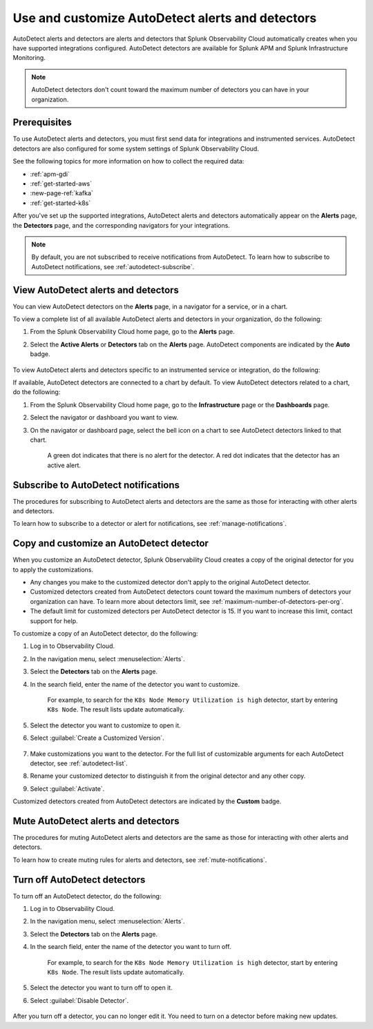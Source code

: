 .. _autodetect:


Use and customize AutoDetect alerts and detectors
******************************************************

.. meta::
   :description: Splunk Observability Cloud automatically alerts and detectors when you have supported integrations configured. Learn how to use and customize with AutoDetect alerts and detectors.

AutoDetect alerts and detectors are alerts and detectors that Splunk Observability Cloud automatically creates when you have supported integrations configured. AutoDetect detectors are available for Splunk APM and Splunk Infrastructure Monitoring.

.. note:: AutoDetect detectors don't count toward the maximum number of detectors you can have in your organization.

Prerequisites
==============================

To use AutoDetect alerts and detectors, you must first send data for integrations and instrumented services. AutoDetect detectors are also configured for some system settings of Splunk Observability Cloud.

See the following topics for more information on how to collect the required data:

- :ref:`apm-gdi`
- :ref:`get-started-aws`
- :new-page-ref:`kafka`
- :ref:`get-started-k8s`

After you've set up the supported integrations, AutoDetect alerts and detectors automatically appear on the :strong:`Alerts` page, the :strong:`Detectors` page, and the corresponding navigators for your integrations. 

.. note:: By default, you are not subscribed to receive notifications from AutoDetect. To learn how to subscribe to AutoDetect notifications, see :ref:`autodetect-subscribe`.

View AutoDetect alerts and detectors
======================================

You can view AutoDetect detectors on the :strong:`Alerts` page, in a navigator for a service, or in a chart.

To view a complete list of all available AutoDetect alerts and detectors in your organization, do the following:

#. From the Splunk Observability Cloud home page, go to the :strong:`Alerts` page.
#. Select the :strong:`Active Alerts` or :strong:`Detectors` tab on the :strong:`Alerts` page. AutoDetect components are indicated by the :strong:`Auto` badge.

    .. image:: /_images/images-detectors-alerts/autodetect/autodetect-alerts-page.png
      :width: 90%
      :alt: This screenshot shows what an AutoDetect component looks like on the Alerts page.

To view AutoDetect alerts and detectors specific to an instrumented service or integration, do the following:

.. tabs:: 

   .. tab:: APM

      #. From the Splunk Observability Cloud home page, go to the :strong:`APM` page.
      #. From the APM overview, click the active alerts for a service.
      #. Select the alert to see more details.

      A panel with additional details for the alert appears, as shown in the following image. AutoDetect components are indicated by the :strong:`Autodetect` badge.

      .. image:: /_images/images-detectors-alerts/autodetect/apm-detector-auto.gif
         :width: 100%
         :alt: AutoDetector details as accessed from the APM Overview page.

   .. tab:: Infrastructure

      #. From the Splunk Observability Cloud home page, go to the :strong:`Infrastructure` page.
      #. Select the navigator for the integration you want to view.
      #. On the navigator page, click :guilabel:`Alerts` or :guilabel:`Active Detectors` in the Filter bar.

      A sidebar with all alerts related to the content on the page appears, as shown in the following image. AutoDetect components are indicated by the :strong:`Auto` badge.

      .. image:: /_images/images-detectors-alerts/autodetect/autodetect-in-context.png
         :width: 100%
         :alt: AutoDetect component in the Alerts sidebar for a navigator.

      .. note:: In either view, if there is no component with the :strong:`Auto` badge, then you don't have any integration supported by AutoDetect.

If available, AutoDetect detectors are connected to a chart by default. To view AutoDetect detectors related to a chart, do the following:

#. From the Splunk Observability Cloud home page, go to the :strong:`Infrastructure` page or the :strong:`Dashboards` page.
#. Select the navigator or dashboard you want to view.
#. On the navigator or dashboard page, select the bell icon on a chart to see AutoDetect detectors linked to that chart. 

    A green dot indicates that there is no alert for the detector. A red dot indicates that the detector has an active alert.

    .. image:: /_images/images-detectors-alerts/autodetect/autodetect-linked-chart.png
      :width: 60%
      :alt: This screenshot shows where linked AutoDetect detectors are listed for a chart. In this example, there is one AutoDetect detector with a green dot, meaning there is no active alert.

.. _autodetect-subscribe:

Subscribe to AutoDetect notifications
========================================

The procedures for subscribing to AutoDetect alerts and detectors are the same as those for interacting with other alerts and detectors.

To learn how to subscribe to a detector or alert for notifications, see :ref:`manage-notifications`.

.. _autodetect-customize:

Copy and customize an AutoDetect detector
============================================

When you customize an AutoDetect detector, Splunk Observability Cloud creates a copy of the original detector for you to apply the customizations.

- Any changes you make to the customized detector don't apply to the original AutoDetect detector.
- Customized detectors created from AutoDetect detectors count toward the maximum numbers of detectors your organization can have. To learn more about detectors limit, see :ref:`maximum-number-of-detectors-per-org`.
- The default limit for customized detectors per AutoDetect detector is 15. If you want to increase this limit, contact support for help.

To customize a copy of an AutoDetect detector, do the following:

#. Log in to Observability Cloud.
#. In the navigation menu, select :menuselection:`Alerts`. 
#. Select the :strong:`Detectors` tab on the :strong:`Alerts` page.
#. In the search field, enter the name of the detector you want to customize.
    
    For example, to search for the ``K8s Node Memory Utilization is high`` detector, start by entering ``K8s Node``. The result lists update automatically.

    .. image:: /_images/images-detectors-alerts/autodetect/autodetect-search.png
      :width: 80%
      :alt: This screenshot shows what an searching for an AutoDetect looks like on the Alerts page.

#. Select the detector you want to customize to open it.
#. Select :guilabel:`Create a Customized Version`.

    .. image:: /_images/images-detectors-alerts/autodetect/autodetect-disable-customize.png
      :width: 60%
      :alt: This screenshot shows the position of the Create a Customized Version button.

#. Make customizations you want to the detector. For the full list of customizable arguments for each AutoDetect detector, see :ref:`autodetect-list`.
#. Rename your customized detector to distinguish it from the original detector and any other copy.
#. Select :guilabel:`Activate`.

Customized detectors created from AutoDetect detectors are indicated by the :strong:`Custom` badge.

    .. image:: /_images/images-detectors-alerts/autodetect/autodetect-custom.png
      :width: 90%
      :alt: This screenshot shows a customized detector indicated by the Custom badge.

Mute AutoDetect alerts and detectors
======================================

The procedures for muting AutoDetect alerts and detectors are the same as those for interacting with other alerts and detectors.

To learn how to create muting rules for alerts and detectors, see :ref:`mute-notifications`.

Turn off AutoDetect detectors
======================================

To turn off an AutoDetect detector, do the following:

#. Log in to Observability Cloud.
#. In the navigation menu, select :menuselection:`Alerts`. 
#. Select the :strong:`Detectors` tab on the :strong:`Alerts` page.
#. In the search field, enter the name of the detector you want to turn off.
    
    For example, to search for the ``K8s Node Memory Utilization is high`` detector, start by entering ``K8s Node``. The result lists update automatically.

    .. image:: /_images/images-detectors-alerts/autodetect/autodetect-search.png
      :width: 80%
      :alt: This screenshot shows what an searching for an AutoDetect looks like on the Alerts page.

#. Select the detector you want to turn off to open it.
#. Select :guilabel:`Disable Detector`.

    .. image:: /_images/images-detectors-alerts/autodetect/autodetect-disable-customize.png
      :width: 60%
      :alt: This screenshot shows the position of the Disable Detector button.

After you turn off a detector, you can no longer edit it. You need to turn on a detector before making new updates.


